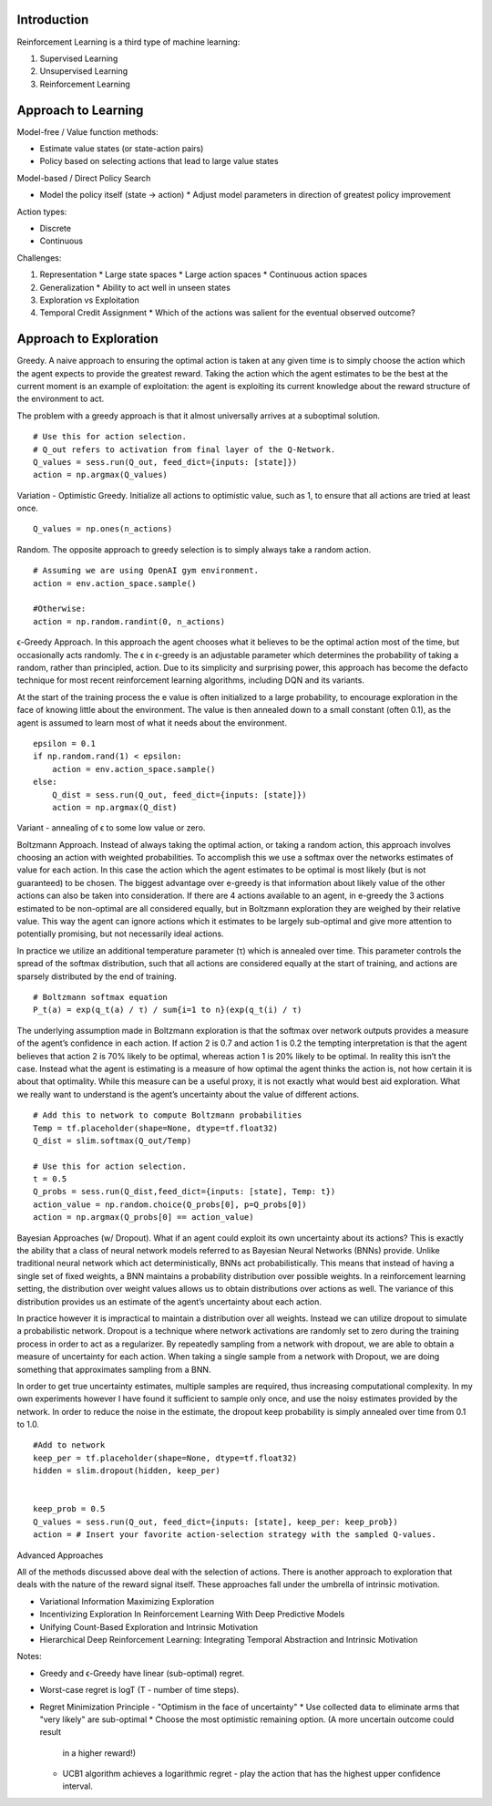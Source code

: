 Introduction
^^^^^^^^^^^^

Reinforcement Learning is a third type of machine learning:

1. Supervised Learning
2. Unsupervised Learning
3. Reinforcement Learning


Approach to Learning
^^^^^^^^^^^^^^^^^^^^

Model-free / Value function methods:

* Estimate value states (or state-action pairs)
* Policy based on selecting actions that lead to large value states

Model-based / Direct Policy Search

* Model the policy itself (state -> action)
  * Adjust model parameters in direction of greatest policy improvement


Action types:

* Discrete
* Continuous


Challenges:

1. Representation
   * Large state spaces
   * Large action spaces
   * Continuous action spaces
2. Generalization
   * Ability to act well in unseen states
3. Exploration vs Exploitation
4. Temporal Credit Assignment
   * Which of the actions was salient for the eventual observed outcome?


Approach to Exploration
^^^^^^^^^^^^^^^^^^^^^^^

Greedy. A naive approach to ensuring the optimal action is taken at any given time
is to simply choose the action which the agent expects to provide the greatest reward.
Taking the action which the agent estimates to be the best at the current moment is
an example of exploitation: the agent is exploiting its current knowledge about the
reward structure of the environment to act.

The problem with a greedy approach is that it almost universally arrives at a
suboptimal solution.

::

    # Use this for action selection.
    # Q_out refers to activation from final layer of the Q-Network.
    Q_values = sess.run(Q_out, feed_dict={inputs: [state]})
    action = np.argmax(Q_values)

Variation - Optimistic Greedy. Initialize all actions to optimistic value, such as 1,
to ensure that all actions are tried at least once.

::

    Q_values = np.ones(n_actions)


Random. The opposite approach to greedy selection is to simply always take a random
action.

::

    # Assuming we are using OpenAI gym environment.
    action = env.action_space.sample()

    #Otherwise:
    action = np.random.randint(0, n_actions)


ϵ-Greedy Approach. In this approach the agent chooses what it believes to be the
optimal action most of the time, but occasionally acts randomly. The ϵ in ϵ-greedy
is an adjustable parameter which determines the probability of taking a random,
rather than principled, action. Due to its simplicity and surprising power, this
approach has become the defacto technique for most recent reinforcement learning
algorithms, including DQN and its variants.

At the start of the training process the e value is often initialized to a large
probability, to encourage exploration in the face of knowing little about the
environment. The value is then annealed down to a small constant (often 0.1), as
the agent is assumed to learn most of what it needs about the environment.

::

    epsilon = 0.1
    if np.random.rand(1) < epsilon:
        action = env.action_space.sample()
    else:
        Q_dist = sess.run(Q_out, feed_dict={inputs: [state]})
        action = np.argmax(Q_dist)

Variant - annealing of ϵ to some low value or zero.


Boltzmann Approach. Instead of always taking the optimal action, or taking a
random action, this approach involves choosing an action with weighted probabilities.
To accomplish this we use a softmax over the networks estimates of value for each
action. In this case the action which the agent estimates to be optimal is most
likely (but is not guaranteed) to be chosen. The biggest advantage over e-greedy
is that information about likely value of the other actions can also be taken into
consideration. If there are 4 actions available to an agent, in e-greedy the 3
actions estimated to be non-optimal are all considered equally, but in Boltzmann
exploration they are weighed by their relative value. This way the agent can ignore
actions which it estimates to be largely sub-optimal and give more attention to
potentially promising, but not necessarily ideal actions.

In practice we utilize an additional temperature parameter (τ) which is annealed
over time. This parameter controls the spread of the softmax distribution, such
that all actions are considered equally at the start of training, and actions are
sparsely distributed by the end of training.

::

    # Boltzmann softmax equation
    P_t(a) = exp(q_t(a) / τ) / sum{i=1 to n}(exp(q_t(i) / τ)

The underlying assumption made in Boltzmann exploration is that the softmax over
network outputs provides a measure of the agent’s confidence in each action. If
action 2 is 0.7 and action 1 is 0.2 the tempting interpretation is that the agent
believes that action 2 is 70% likely to be optimal, whereas action 1 is 20% likely
to be optimal. In reality this isn’t the case. Instead what the agent is estimating
is a measure of how optimal the agent thinks the action is, not how certain it is
about that optimality. While this measure can be a useful proxy, it is not exactly
what would best aid exploration. What we really want to understand is the agent’s
uncertainty about the value of different actions.

::

    # Add this to network to compute Boltzmann probabilities
    Temp = tf.placeholder(shape=None, dtype=tf.float32)
    Q_dist = slim.softmax(Q_out/Temp)

    # Use this for action selection.
    t = 0.5
    Q_probs = sess.run(Q_dist,feed_dict={inputs: [state], Temp: t})
    action_value = np.random.choice(Q_probs[0], p=Q_probs[0])
    action = np.argmax(Q_probs[0] == action_value)


Bayesian Approaches (w/ Dropout). What if an agent could exploit its own uncertainty
about its actions? This is exactly the ability that a class of neural network models
referred to as Bayesian Neural Networks (BNNs) provide. Unlike traditional neural
network which act deterministically, BNNs act probabilistically. This means that
instead of having a single set of fixed weights, a BNN maintains a probability
distribution over possible weights. In a reinforcement learning setting, the
distribution over weight values allows us to obtain distributions over actions as
well. The variance of this distribution provides us an estimate of the agent’s
uncertainty about each action.

In practice however it is impractical to maintain a distribution over all weights.
Instead we can utilize dropout to simulate a probabilistic network. Dropout is a
technique where network activations are randomly set to zero during the training
process in order to act as a regularizer. By repeatedly sampling from a network
with dropout, we are able to obtain a measure of uncertainty for each action. When
taking a single sample from a network with Dropout, we are doing something that
approximates sampling from a BNN.

In order to get true uncertainty estimates, multiple samples are required, thus
increasing computational complexity. In my own experiments however I have found it
sufficient to sample only once, and use the noisy estimates provided by the network.
In order to reduce the noise in the estimate, the dropout keep probability is simply
annealed over time from 0.1 to 1.0.

::

    #Add to network
    keep_per = tf.placeholder(shape=None, dtype=tf.float32)
    hidden = slim.dropout(hidden, keep_per)


    keep_prob = 0.5
    Q_values = sess.run(Q_out, feed_dict={inputs: [state], keep_per: keep_prob})
    action = # Insert your favorite action-selection strategy with the sampled Q-values.


Advanced Approaches

All of the methods discussed above deal with the selection of actions. There is another
approach to exploration that deals with the nature of the reward signal itself. These
approaches fall under the umbrella of intrinsic motivation.

* Variational Information Maximizing Exploration
* Incentivizing Exploration In Reinforcement Learning With Deep Predictive Models
* Unifying Count-Based Exploration and Intrinsic Motivation
* Hierarchical Deep Reinforcement Learning: Integrating Temporal Abstraction and Intrinsic Motivation


Notes:

* Greedy and ϵ-Greedy have linear (sub-optimal) regret.
* Worst-case regret is logT (T - number of time steps).
* Regret Minimization Principle - "Optimism in the face of uncertainty"
  * Use collected data to eliminate arms that "very likely" are sub-optimal
  * Choose the most optimistic remaining option. (A more uncertain outcome could result
    in a higher reward!)
  * UCB1 algorithm achieves a logarithmic regret - play the action that has the highest
    upper confidence interval.